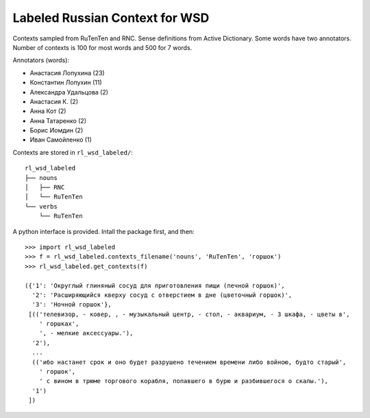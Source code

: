 Labeled Russian Context for WSD
===============================

Contexts sampled from RuTenTen and RNC. Sense definitions from Active Dictionary.
Some words have two annotators. Number of contexts is 100 for most words
and 500 for 7 words.

Annotators (words):

- Анастасия Лопухина (23)
- Константин Лопухин (11)
- Александра Удальцова (2)
- Анастасия К. (2)
- Анна Кот (2)
- Анна Татаренко (2)
- Борис Иомдин (2)
- Иван Самойленко (1)

Contexts are stored in ``rl_wsd_labeled/``::

    rl_wsd_labeled
    ├── nouns
    │   ├── RNC
    │   └── RuTenTen
    └── verbs
        └── RuTenTen

A python interface is provided. Intall the package first, and then::

    >>> import rl_wsd_labeled
    >>> f = rl_wsd_labeled.contexts_filename('nouns', 'RuTenTen', 'горшок')
    >>> rl_wsd_labeled.get_contexts(f)

    ({'1': 'Округлый глиняный сосуд для приготовления пищи (печной горшок)',
      '2': 'Расширяющийся кверху сосуд с отверстием в дне (цветочный горшок)',
      '3': 'Ночной горшок'},
     [(('телевизор, - ковер, , - музыкальный центр, - стол, - аквариум, - 3 шкафа, - цветы в',
        ' горшках',
        ', - мелкие аксессуары.'),
      '2'),
      ...
      (('ибо настанет срок и оно будет разрушено течением времени либо войною, будто старый',
        ' горшок',
        ' с вином в трюме торгового корабля, попавшего в бурю и разбившегося о скалы.'),
      '1')
     ])
